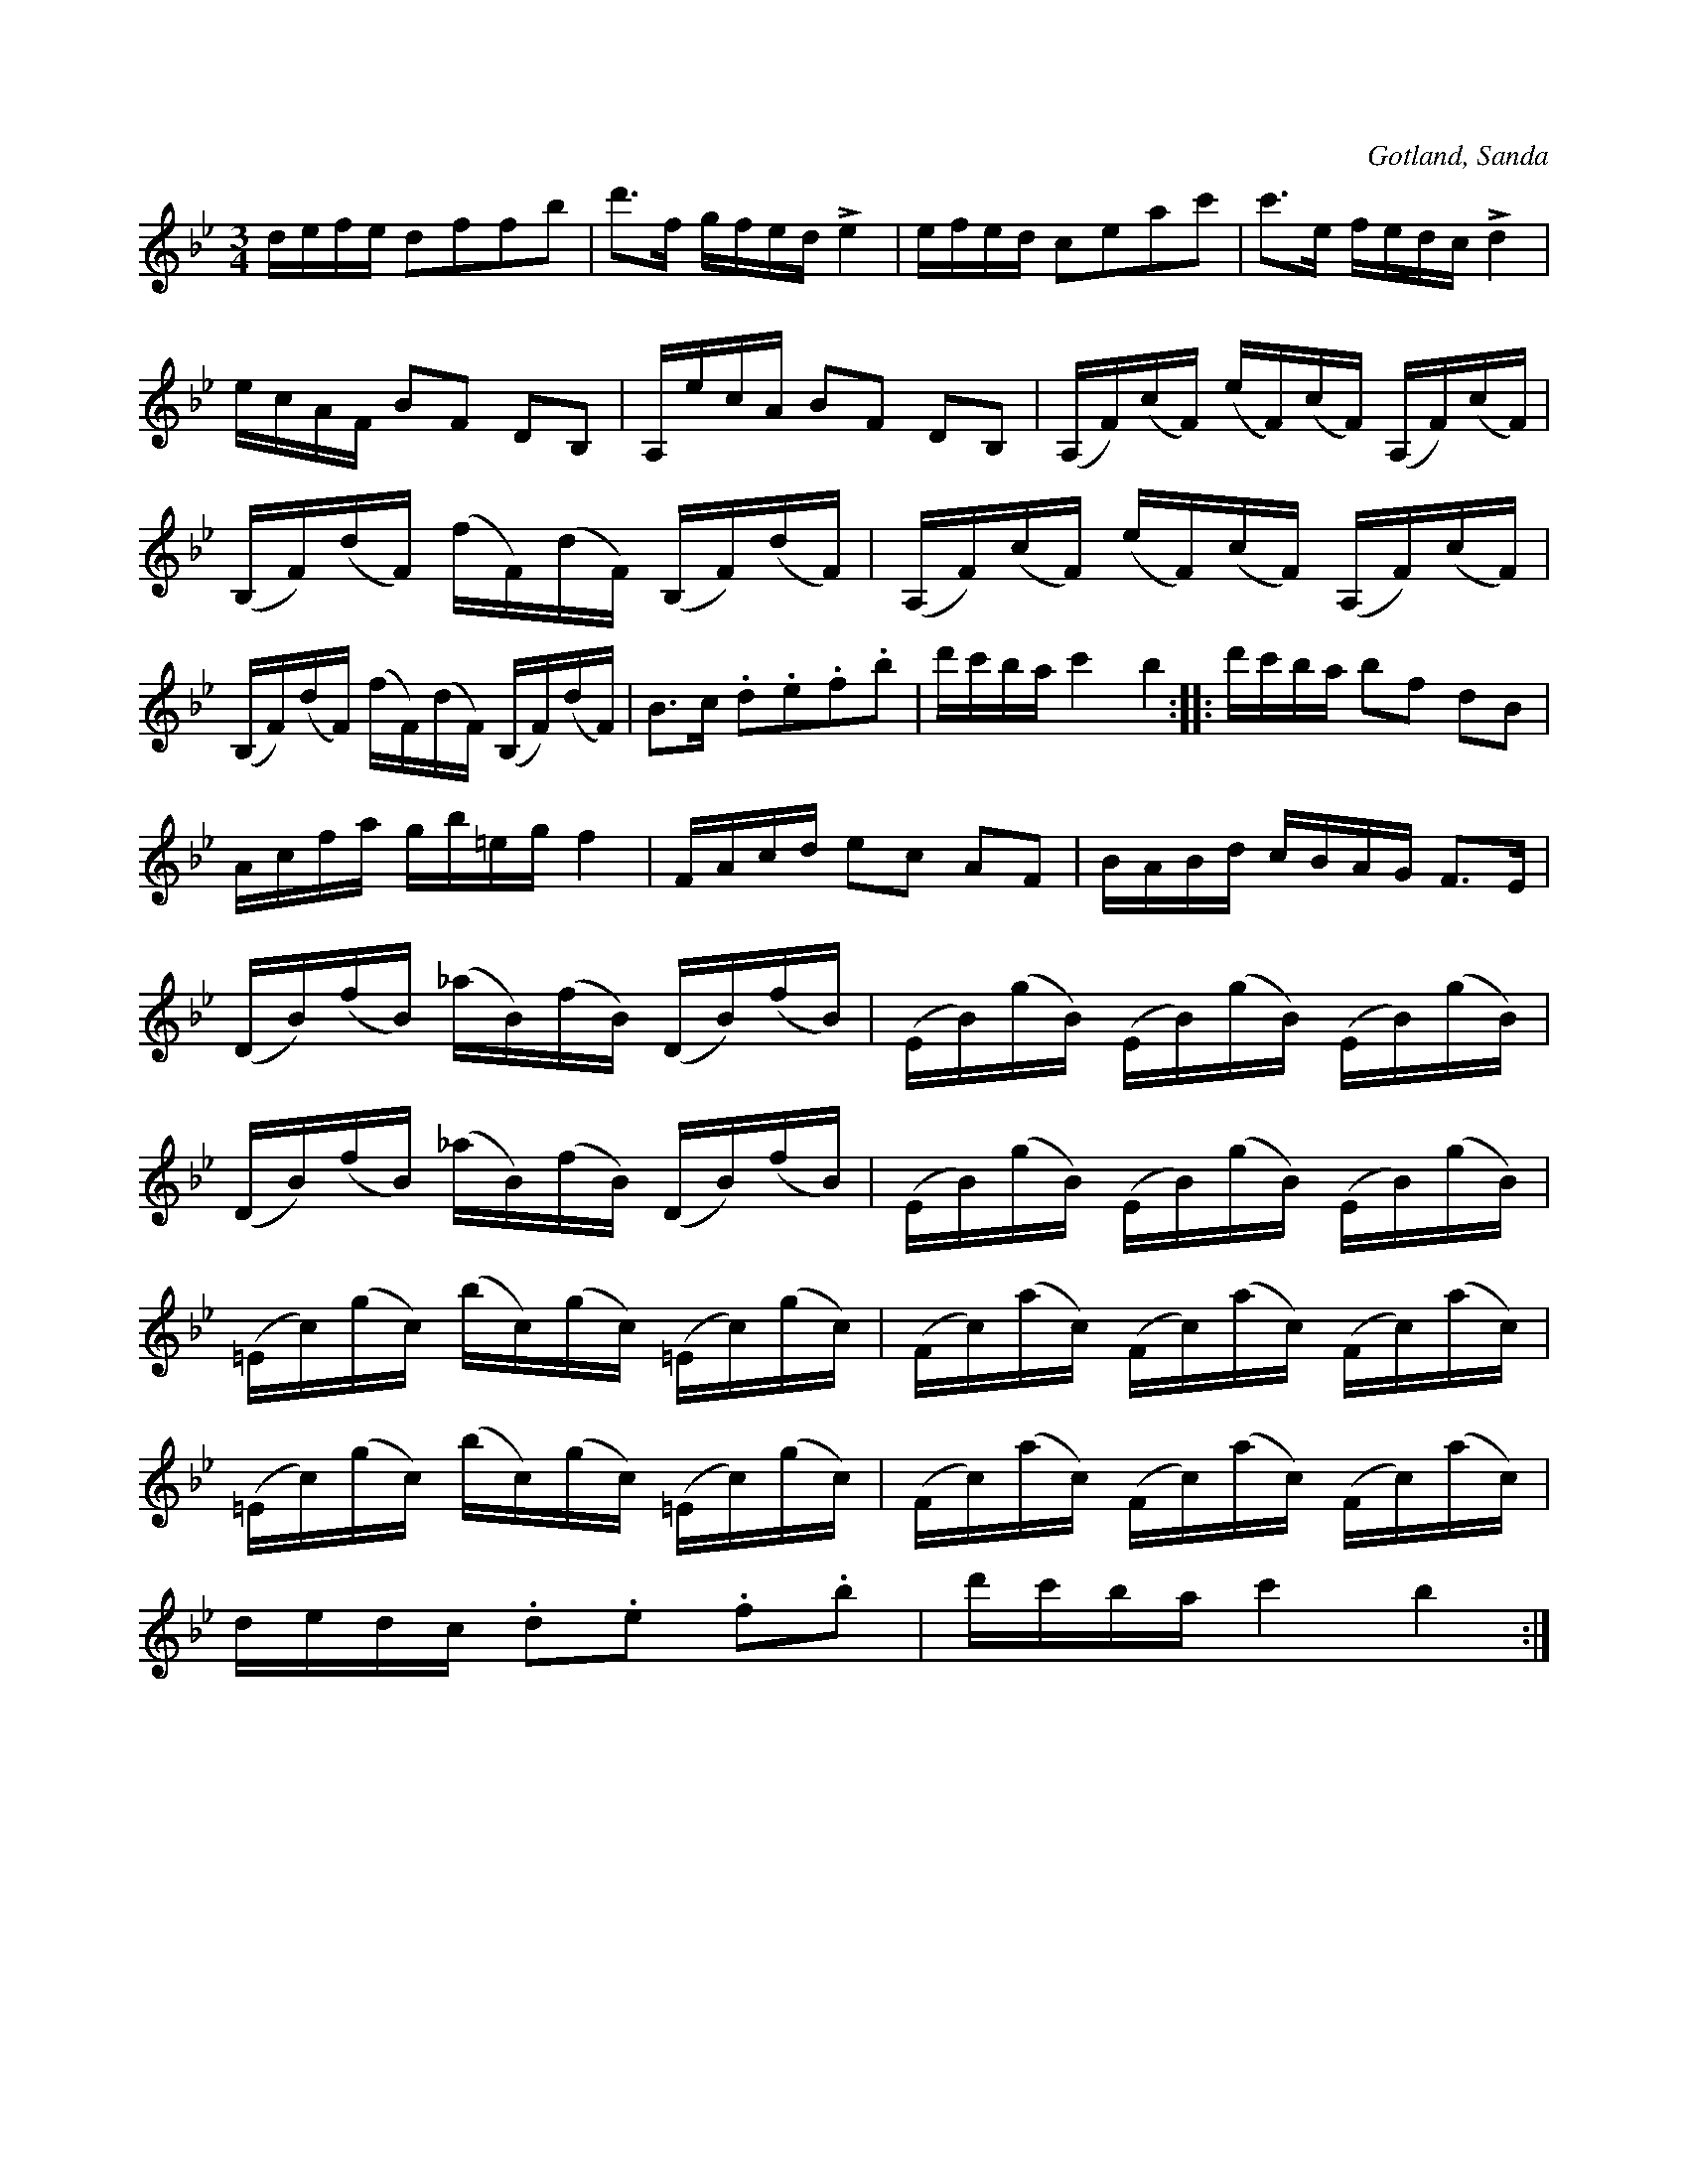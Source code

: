 X:349
Z:Fredrik Lönngren 2008-07-14: sista slaget i takt tre hade denna kommentar i abc-källan: "% ändrat pga troligt feltryck (va?)"
Z:Erik Ronström 2010-02-02: staccato-punkterna är droppar/kilar
T:
R:polska
S:Efter fanjunkaren Lindblom i Sanda.
O:Gotland, Sanda
M:3/4
L:1/16
K:Bb
defe d2f2f2b2|d'3f gfed Le4|efed c2e2a2c'2|c'3e fedc Ld4|
ecAF B2F2 D2B,2|A,ecA B2F2 D2B,2|(A,F)(cF) (eF)(cF) (A,F)(cF)|
(B,F)(dF) (fF)(dF) (B,F)(dF)|(A,F)(cF) (eF)(cF) (A,F)(cF)|
(B,F)(dF) (fF)(dF) (B,F)(dF)|B3c .d2.e2.f2.b2|d'c'ba c'4 b4::d'c'ba b2f2 d2B2|
Acfa gb=eg f4|FAcd e2c2 A2F2|BABd cBAG F3E|
(DB)(fB) (_aB)(fB) (DB)(fB)|(EB)(gB) (EB)(gB) (EB)(gB)|
(DB)(fB) (_aB)(fB) (DB)(fB)|(EB)(gB) (EB)(gB) (EB)(gB)|
(=Ec)(gc) (bc)(gc) (=Ec)(gc)|(Fc)(ac) (Fc)(ac) (Fc)(ac)|
(=Ec)(gc) (bc)(gc) (=Ec)(gc)|(Fc)(ac) (Fc)(ac) (Fc)(ac)|
dedc .d2.e2 .f2.b2|d'c'ba c'4 b4:|

